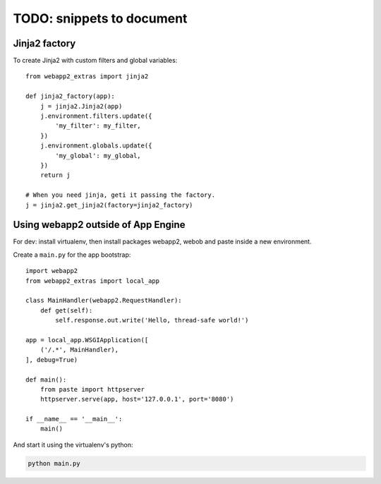 TODO: snippets to document
==========================

Jinja2 factory
--------------
To create Jinja2 with custom filters and global variables::

    from webapp2_extras import jinja2

    def jinja2_factory(app):
        j = jinja2.Jinja2(app)
        j.environment.filters.update({
            'my_filter': my_filter,
        })
        j.environment.globals.update({
            'my_global': my_global,
        })
        return j

    # When you need jinja, geti it passing the factory.
    j = jinja2.get_jinja2(factory=jinja2_factory)


Using webapp2 outside of App Engine
-----------------------------------
For dev: install virtualenv, then install packages webapp2, webob and paste
inside a new environment.

Create a ``main.py`` for the app bootstrap::

    import webapp2
    from webapp2_extras import local_app

    class MainHandler(webapp2.RequestHandler):
        def get(self):
            self.response.out.write('Hello, thread-safe world!')

    app = local_app.WSGIApplication([
        ('/.*', MainHandler),
    ], debug=True)

    def main():
        from paste import httpserver
        httpserver.serve(app, host='127.0.0.1', port='8080')

    if __name__ == '__main__':
        main()

And start it using the virtualenv's python:

.. code-block:: text

   python main.py
